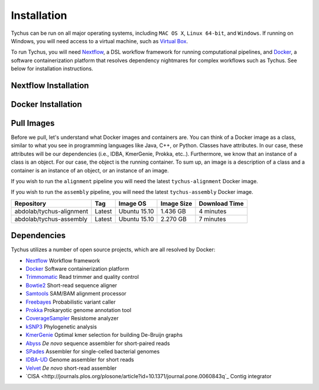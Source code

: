 Installation
============

Tychus can be run on all major operating systems, including ``MAC OS X``, ``Linux 64-bit``, and ``Windows``. If running on Windows, you will need access to a virtual machine, such as `Virtual Box <https://www.virtualbox.org>`_.

To run Tychus, you will need `Nextflow <https://www.nextflow.io>`_, a DSL workflow framework for running computational pipelines, and `Docker <https://www.docker.com>`_, a software containerization platform that resolves dependency nightmares for complex workflows such as Tychus. See below for installation instructions.

Nextflow Installation
---------------------
.. code-block:: console
   :linenos:

   curl -fsSL get.nextflow.io | bash
   ./nextflow

Docker Installation
-------------------
.. code-block:: console
   :linenos:

   sudo apt-get update
   sudo apt-get install docker-compose
   sudo groupadd docker
   sudo usermod -aG docker $USER

Pull Images
-----------
Before we pull, let's understand what Docker images and containers are. You can think of a Docker image as a class, similar to what you see in programming languages like Java, C++, or Python. Classes have attributes. In our case, these attributes will be our dependencies (i.e., IDBA, KmerGenie, Prokka, etc..). Furthermore, we know that an instance of a class is an object. For our case, the object is the running container. To sum up, an image is a description of a class and a container is an instance of an object, or an instance of an image.

If you wish to run the ``alignment`` pipeline you will need the latest ``tychus-alignment`` Docker image.

.. code-block:: console
   :linenos:

   docker pull abdolab/tychus-alignment

If you wish to run the ``assembly`` pipeline, you will need the latest ``tychus-assembly`` Docker image.

.. code-block:: console
   :linenos:

   docker pull abdolab/tychus-assembly

======================== =============== =============== ================= =============
Repository               Tag             Image OS        Image Size        Download Time
======================== =============== =============== ================= =============
abdolab/tychus-alignment Latest          Ubuntu 15.10    1.436 GB          4 minutes
abdolab/tychus-assembly  Latest          Ubuntu 15.10    2.270 GB          7 minutes
======================== =============== =============== ================= =============

Dependencies
------------
Tychus utilizes a number of open source projects, which are all resolved by Docker:

* `Nextflow <https://www.nextflow.io>`_ Workflow framework
* `Docker <https://www.docker.com/what-docker>`_ Software containerization platform
* `Trimmomatic <http://bioinformatics.oxfordjournals.org/content/early/2014/04/01/bioinformatics.btu170>`_ Read trimmer and quality control
* `Bowtie2 <https://www.ncbi.nlm.nih.gov/pmc/articles/PMC3322381/>`_ Short-read sequence aligner
* `Samtools <https://www.ncbi.nlm.nih.gov/pmc/articles/PMC2723002/>`_ SAM/BAM alignment processor
* `Freebayes <https://arxiv.org/abs/1207.3907>`_ Probabilistic variant caller
* `Prokka <https://www.ncbi.nlm.nih.gov/pubmed/24642063>`_ Prokaryotic genome annotation tool
* `CoverageSampler <https://github.com/cdeanj/coverage_sampler>`_ Resistome analyzer
* `kSNP3 <https://www.ncbi.nlm.nih.gov/pmc/articles/PMC3857212/>`_ Phylogenetic analysis
* `KmerGenie <https://arxiv.org/pdf/1304.5665.pdf>`_ Optimal kmer selection for building De-Bruijn graphs
* `Abyss <https://www.ncbi.nlm.nih.gov/pmc/articles/PMC2694472/>`_ *De novo* sequence assembler for short-paired reads
* `SPades <https://www.ncbi.nlm.nih.gov/pmc/articles/PMC3342519/>`_ Assembler for single-celled bacterial genomes
* `IDBA-UD <http://i.cs.hku.hk/~chin/paper/idba_ud-revised-latest.pdf>`_ Genome assembler for short reads
* `Velvet <http://genome.cshlp.org/content/genome/18/5/821.full.html>`_ *De novo* short-read assembler
* `CISA <http://journals.plos.org/plosone/article?id=10.1371/journal.pone.0060843q`_ Contig integrator
